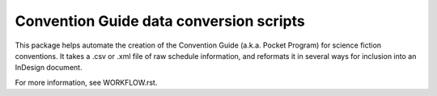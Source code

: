 Convention Guide data conversion scripts
========================================

This package helps automate the creation of the Convention Guide
(a.k.a. Pocket Program) for science fiction conventions. It takes a .csv
or .xml file of raw schedule information, and reformats it in several ways
for inclusion into an InDesign document.

For more information, see WORKFLOW.rst.
